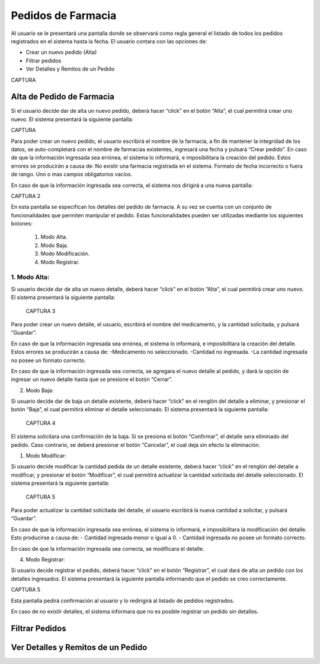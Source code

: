 Pedidos de Farmacia
===================
Al usuario se le presentará una pantalla donde se observará como regla general el listado de todos los pedidos registrados en el sistema hasta la fecha.
El usuario contara con las opciones de:

- Crear un nuevo pedido (Alta)
- Filtrar pedidos
- Ver Detalles y Remitos de un Pedido

CAPTURA

Alta de Pedido de Farmacia
--------------------------
Si el usuario decide dar de alta un nuevo pedido, deberá hacer “click” en el botón “Alta”, el cual permitirá crear uno nuevo. El sistema presentará la siguiente pantalla:

CAPTURA

Para poder crear un nuevo pedido, el usuario escribirá el nombre de la farmacia, a fin de mantener la integridad de los datos, se auto-completará con el nombre de farmacias existentes, ingresará una fecha y pulsará “Crear pedido”.
En caso de que la información ingresada sea errónea, el sistema lo informará, e imposibilitara la creación del pedido. Estos errores se producirán a causa de:
No existir una farmacia registrada en el sistema.
Formato de fecha incorrecto o fuera de rango.
Uno o mas campos obligatorios vacíos.

En caso de que la información ingresada sea correcta, el sistema nos dirigirá a una nueva pantalla:

CAPTURA 2

En esta pantalla se especifican los detalles del pedido de farmacia. A su vez se cuenta con un conjunto de funcionalidades que permiten manipular el pedido. Estas funcionalidades pueden ser utilizadas mediante los siguientes botones:

    1. Modo Alta.
    2. Modo Baja.
    3. Modo Modificación.
    4. Modo Registrar.

    
1. Modo Alta:
+++++++++++++

Si usuario decide dar de alta un nuevo detalle, deberá hacer “click” en el botón “Alta”, el cual permitirá crear uno nuevo. El sistema presentará la siguiente pantalla:

 CAPTURA 3

Para poder crear un nuevo detalle, el usuario, escribirá el nombre del medicamento, y la cantidad solicitada, y pulsará “Guardar”.

En caso de que la información ingresada sea errónea, el sistema lo informará, e imposibilitara la creación del detalle. Estos errores se producirán a causa de:
-Medicamento no seleccionado.
-Cantidad no ingresada.
-La cantidad ingresada no posee un formato correcto.

En caso de que la información ingresada sea correcta, se agregara el nuevo detalle al pedido, y dará la opción de ingresar un nuevo detalle hasta que se presione el botón “Cerrar”.


2. Modo Baja:

Si usuario decide dar de baja un detalle existente, deberá hacer “click” en el renglón del detalle a eliminar, y presionar el botón “Baja”, el cual permitirá eliminar el detalle seleccionado. El sistema presentará la siguiente pantalla:

 CAPTURA 4

El sistema solicitara una confirmación de la baja. Si se presiona el botón “Confirmar”, el detalle sera eliminado del pedido. Caso contrario, se deberá presionar el botón “Cancelar”, el cual deja sin efecto la eliminación.


1. Modo Modificar:

Si usuario decide modificar la cantidad pedida de un detalle existente, deberá hacer “click” en el renglón del detalle a modificar, y presionar el botón “Modificar”, el cual permitirá actualizar la cantidad solicitada del detalle seleccionado. El sistema presentará la siguiente pantalla:

 CAPTURA 5

Para poder actualizar la cantidad solicitada del detalle, el usuario escribirá la nueva cantidad a solicitar, y pulsará “Guardar”.

En caso de que la información ingresada sea errónea, el sistema lo informará, e imposibilitara la modificación del detalle. Esto producirse a causa de:
- Cantidad ingresada menor o igual a 0.
- Cantidad ingresada no posee un formato correcto.

En caso de que la información ingresada sea correcta, se modificara el detalle.


4. Modo Registrar:

Si usuario decide registrar el pedido, deberá hacer “click” en el botón “Registrar”, el cual dará de alta un pedido con los detalles ingresados. El sistema presentará la siguiente pantalla informando que el pedido se creo correctamente.

CAPTURA 5

Esta pantalla pedirá confirmación al usuario y lo redirigirá al listado de pedidos registrados.

En caso de no existir detalles, el sistema informara que no es posible registrar un pedido sin detalles. 

Filtrar Pedidos
---------------

Ver Detalles y Remitos de un Pedido
-----------------------------------